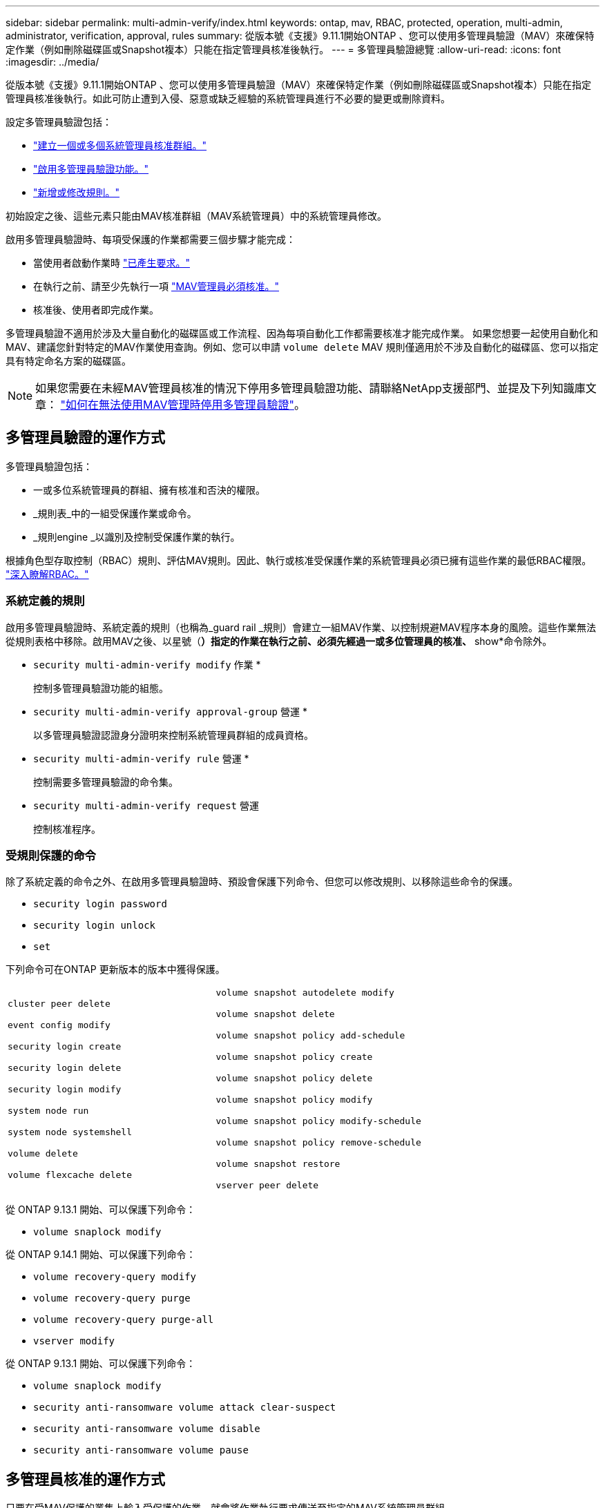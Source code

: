 ---
sidebar: sidebar 
permalink: multi-admin-verify/index.html 
keywords: ontap, mav, RBAC, protected, operation, multi-admin, administrator, verification, approval, rules 
summary: 從版本號《支援》9.11.1開始ONTAP 、您可以使用多管理員驗證（MAV）來確保特定作業（例如刪除磁碟區或Snapshot複本）只能在指定管理員核准後執行。  
---
= 多管理員驗證總覽
:allow-uri-read: 
:icons: font
:imagesdir: ../media/


[role="lead"]
從版本號《支援》9.11.1開始ONTAP 、您可以使用多管理員驗證（MAV）來確保特定作業（例如刪除磁碟區或Snapshot複本）只能在指定管理員核准後執行。如此可防止遭到入侵、惡意或缺乏經驗的系統管理員進行不必要的變更或刪除資料。

設定多管理員驗證包括：

* link:manage-groups-task.html["建立一個或多個系統管理員核准群組。"]
* link:enable-disable-task.html["啟用多管理員驗證功能。"]
* link:manage-rules-task.html["新增或修改規則。"]


初始設定之後、這些元素只能由MAV核准群組（MAV系統管理員）中的系統管理員修改。

啟用多管理員驗證時、每項受保護的作業都需要三個步驟才能完成：

* 當使用者啟動作業時 link:request-operation-task.html["已產生要求。"]
* 在執行之前、請至少先執行一項 link:manage-requests-task.html["MAV管理員必須核准。"]
* 核准後、使用者即完成作業。


多管理員驗證不適用於涉及大量自動化的磁碟區或工作流程、因為每項自動化工作都需要核准才能完成作業。  如果您想要一起使用自動化和MAV、建議您針對特定的MAV作業使用查詢。例如、您可以申請 `volume delete` MAV 規則僅適用於不涉及自動化的磁碟區、您可以指定具有特定命名方案的磁碟區。


NOTE: 如果您需要在未經MAV管理員核准的情況下停用多管理員驗證功能、請聯絡NetApp支援部門、並提及下列知識庫文章： https://kb.netapp.com/Advice_and_Troubleshooting/Data_Storage_Software/ONTAP_OS/How_to_disable_Multi-Admin_Verification_if_MAV_admin_is_unavailable["如何在無法使用MAV管理時停用多管理員驗證"^]。



== 多管理員驗證的運作方式

多管理員驗證包括：

* 一或多位系統管理員的群組、擁有核准和否決的權限。
* _規則表_中的一組受保護作業或命令。
* _規則engine _以識別及控制受保護作業的執行。


根據角色型存取控制（RBAC）規則、評估MAV規則。因此、執行或核准受保護作業的系統管理員必須已擁有這些作業的最低RBAC權限。 link:../authentication/manage-access-control-roles-concept.html["深入瞭解RBAC。"]



=== 系統定義的規則

啟用多管理員驗證時、系統定義的規則（也稱為_guard rail _規則）會建立一組MAV作業、以控制規避MAV程序本身的風險。這些作業無法從規則表格中移除。啟用MAV之後、以星號（*）指定的作業在執行之前、必須先經過一或多位管理員的核准、* show*命令除外。

* `security multi-admin-verify modify` 作業 *
+
控制多管理員驗證功能的組態。

* `security multi-admin-verify approval-group` 營運 *
+
以多管理員驗證認證身分證明來控制系統管理員群組的成員資格。

* `security multi-admin-verify rule` 營運 *
+
控制需要多管理員驗證的命令集。

* `security multi-admin-verify request` 營運
+
控制核准程序。





=== 受規則保護的命令

除了系統定義的命令之外、在啟用多管理員驗證時、預設會保護下列命令、但您可以修改規則、以移除這些命令的保護。

* `security login password`
* `security login unlock`
* `set`


下列命令可在ONTAP 更新版本的版本中獲得保護。

[cols="2*"]
|===


 a| 
`cluster peer delete`

`event config modify`

`security login create`

`security login delete`

`security login modify`

`system node run`

`system node systemshell`

`volume delete`

`volume flexcache delete`
 a| 
`volume snapshot autodelete modify`

`volume snapshot delete`

`volume snapshot policy add-schedule`

`volume snapshot policy create`

`volume snapshot policy delete`

`volume snapshot policy modify`

`volume snapshot policy modify-schedule`

`volume snapshot policy remove-schedule`

`volume snapshot restore`

`vserver peer delete`

|===
從 ONTAP 9.13.1 開始、可以保護下列命令：

* `volume snaplock modify`


從 ONTAP 9.14.1 開始、可以保護下列命令：

* `volume recovery-query modify`
* `volume recovery-query purge`
* `volume recovery-query purge-all`
* `vserver modify`


從 ONTAP 9.13.1 開始、可以保護下列命令：

* `volume snaplock modify`
* `security anti-ransomware volume attack clear-suspect`
* `security anti-ransomware volume disable`
* `security anti-ransomware volume pause`




== 多管理員核准的運作方式

只要在受MAV保護的叢集上輸入受保護的作業、就會將作業執行要求傳送至指定的MAV系統管理員群組。

您可以設定：

* MAV群組中的系統管理員名稱、聯絡資訊和數量。
+
MAV管理員應具備具備叢集管理員權限的RBAC角色。

* MAV系統管理員群組的數目。
+
** 每個受保護的作業規則都會指派一個MAV群組。
** 對於多個MAV群組、您可以設定哪個MAV群組核准特定規則。


* 執行受保護作業所需的MAV核准數。
* MAV管理員必須在_核准到期_期間內回應核准要求。
* 執行過期_期間、要求的系統管理員必須在此期間內完成作業。


設定這些參數後、必須取得MAV核准才能加以修改。

MAV系統管理員無法核准自己執行受保護作業的要求。因此：

* 不應在只有一位系統管理員的叢集上啟用MAV。
* 如果MAV群組中只有一個人、則MAV管理員無法進入受保護的作業；一般管理員必須輸入這些作業、MAV管理員只能核准。
* 如果您想讓MAV管理員能夠執行受保護的作業、則MAV管理員人數必須大於所需的核准人數。
例如、如果受保護的作業需要兩次核准、而您希望MAV系統管理員執行這些核准、則MAV系統管理員群組中必須有三位人員。


MAV系統管理員可以接收電子郵件警示中的核准要求（使用EMS）、也可以查詢要求佇列。  當他們收到要求時、可以採取下列三種行動之一：

* 核准
* 拒絕（否決）
* 忽略（無行動）


在下列情況下、電子郵件通知會傳送給與MAV規則相關的所有核准者：

* 隨即建立要求。
* 申請已核准或遭否決。
* 系統會執行核准的申請。


如果申請者在該作業的同一個核准群組中、他們會在申請獲得核准時收到一封電子郵件。

*附註：*申請者無法核准自己的申請、即使他們是在核准群組中。但他們可以收到電子郵件通知。不在核准群組中的申請者（即非MAV系統管理員）不會收到電子郵件通知。



== 受保護的作業執行方式

如果已核准執行受保護的作業、則要求的使用者會在收到提示時繼續執行該作業。如果作業遭否決、申請使用者必須先刪除申請、然後再繼續。

MAV規則會在RBAC權限之後評估。因此、沒有足夠RBAC權限執行作業的使用者無法啟動MAV要求程序。
